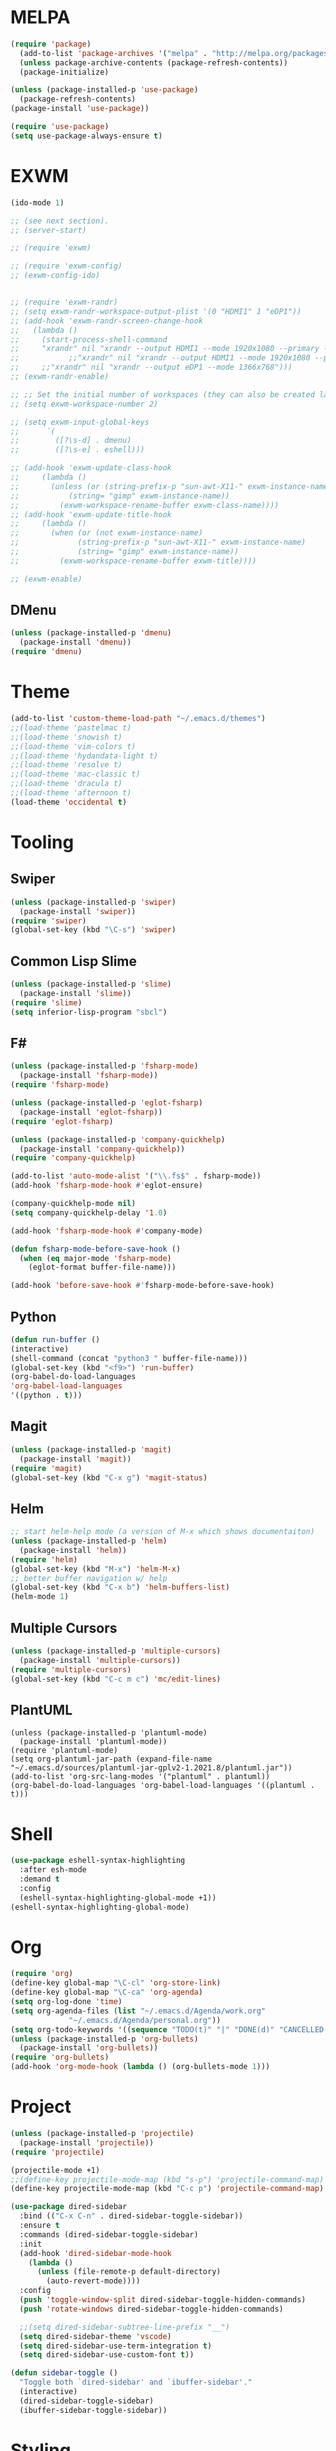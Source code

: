 * MELPA
#+BEGIN_SRC emacs-lisp
  (require 'package)
    (add-to-list 'package-archives '("melpa" . "http://melpa.org/packages/"))
    (unless package-archive-contents (package-refresh-contents))
    (package-initialize)

  (unless (package-installed-p 'use-package)
    (package-refresh-contents)
  (package-install 'use-package))

  (require 'use-package)
  (setq use-package-always-ensure t)
#+END_SRC
* EXWM
 #+BEGIN_SRC emacs-lisp
   (ido-mode 1)

   ;; (see next section).
   ;; (server-start)

   ;; (require 'exwm)

   ;; (require 'exwm-config)
   ;; (exwm-config-ido)


   ;; (require 'exwm-randr)
   ;; (setq exwm-randr-workspace-output-plist '(0 "HDMI1" 1 "eDP1"))
   ;; (add-hook 'exwm-randr-screen-change-hook
   ;; 	(lambda ()
   ;; 	  (start-process-shell-command
   ;; 	  "xrandr" nil "xrandr --output HDMI1 --mode 1920x1080 --primary --left-of eDP1 --output eDP1 --off")))
   ;;           ;;"xrandr" nil "xrandr --output HDMI1 --mode 1920x1080 --primary --left-of eDP1 --output eDP1 --mode 1366x768")))
   ;; 	  ;;"xrandr" nil "xrandr --output eDP1 --mode 1366x768")))
   ;; (exwm-randr-enable)

   ;; ;; Set the initial number of workspaces (they can also be created later).
   ;; (setq exwm-workspace-number 2)

   ;; (setq exwm-input-global-keys
   ;;      `(
   ;;        ([?\s-d] . dmenu)
   ;;        ([?\s-e] . eshell)))

   ;; (add-hook 'exwm-update-class-hook
   ;; 	  (lambda ()
   ;; 	    (unless (or (string-prefix-p "sun-awt-X11-" exwm-instance-name)
   ;; 			(string= "gimp" exwm-instance-name))
   ;; 	      (exwm-workspace-rename-buffer exwm-class-name))))
   ;; (add-hook 'exwm-update-title-hook
   ;; 	  (lambda ()
   ;; 	    (when (or (not exwm-instance-name)
   ;; 		      (string-prefix-p "sun-awt-X11-" exwm-instance-name)
   ;; 		      (string= "gimp" exwm-instance-name))
   ;; 	      (exwm-workspace-rename-buffer exwm-title))))

   ;; (exwm-enable)

 #+END_SRC
** DMenu
   #+BEGIN_SRC emacs-lisp
     (unless (package-installed-p 'dmenu)
       (package-install 'dmenu))
     (require 'dmenu)
   #+END_SRC
* Theme
 #+BEGIN_SRC emacs-lisp
  (add-to-list 'custom-theme-load-path "~/.emacs.d/themes")
  ;;(load-theme 'pastelmac t)
  ;;(load-theme 'snowish t)
  ;;(load-theme 'vim-colors t)
  ;;(load-theme 'hydandata-light t)
  ;;(load-theme 'resolve t)
  ;;(load-theme 'mac-classic t)
  ;;(load-theme 'dracula t)
  ;;(load-theme 'afternoon t)
  (load-theme 'occidental t)
 #+END_SRC
* Tooling
** Swiper
 #+BEGIN_SRC emacs-lisp
   (unless (package-installed-p 'swiper)
     (package-install 'swiper))
   (require 'swiper)
   (global-set-key (kbd "\C-s") 'swiper)
 #+END_SRC
** Common Lisp Slime
 #+BEGIN_SRC emacs-lisp
   (unless (package-installed-p 'slime)
     (package-install 'slime))
   (require 'slime)
   (setq inferior-lisp-program "sbcl")
 #+END_SRC
** F#
 #+BEGIN_SRC emacs-lisp
   (unless (package-installed-p 'fsharp-mode)
     (package-install 'fsharp-mode))
   (require 'fsharp-mode)

   (unless (package-installed-p 'eglot-fsharp)
     (package-install 'eglot-fsharp))
   (require 'eglot-fsharp)

   (unless (package-installed-p 'company-quickhelp)
     (package-install 'company-quickhelp))
   (require 'company-quickhelp)

   (add-to-list 'auto-mode-alist '("\\.fs$" . fsharp-mode))
   (add-hook 'fsharp-mode-hook #'eglot-ensure)

   (company-quickhelp-mode nil)
   (setq company-quickhelp-delay '1.0)

   (add-hook 'fsharp-mode-hook #'company-mode)

   (defun fsharp-mode-before-save-hook ()
     (when (eq major-mode 'fsharp-mode)
       (eglot-format buffer-file-name)))

   (add-hook 'before-save-hook #'fsharp-mode-before-save-hook)

 #+END_SRC
** Python
 #+BEGIN_SRC emacs-lisp
   (defun run-buffer ()
   (interactive)
   (shell-command (concat "python3 " buffer-file-name)))
   (global-set-key (kbd "<f9>") 'run-buffer)
   (org-babel-do-load-languages
   'org-babel-load-languages
   '((python . t)))
 #+END_SRC
** Magit
   #+BEGIN_SRC emacs-lisp
     (unless (package-installed-p 'magit)
       (package-install 'magit))
     (require 'magit)
     (global-set-key (kbd "C-x g") 'magit-status)
   #+END_SRC
** Helm
   #+BEGIN_SRC emacs-lisp
   ;; start helm-help mode (a version of M-x which shows documentaiton)
   (unless (package-installed-p 'helm)
     (package-install 'helm))
   (require 'helm)
   (global-set-key (kbd "M-x") 'helm-M-x)
   ;; better buffer navigation w/ help
   (global-set-key (kbd "C-x b") 'helm-buffers-list)
   (helm-mode 1)
   #+END_SRC
** Multiple Cursors
   #+BEGIN_SRC emacs-lisp
     (unless (package-installed-p 'multiple-cursors)
       (package-install 'multiple-cursors))
     (require 'multiple-cursors)
     (global-set-key (kbd "C-c m c") 'mc/edit-lines)
   #+END_SRC
** PlantUML
 #+BEGIN_SRC elisp
  (unless (package-installed-p 'plantuml-mode)
    (package-install 'plantuml-mode))
  (require 'plantuml-mode)
  (setq org-plantuml-jar-path (expand-file-name "~/.emacs.d/sources/plantuml-jar-gplv2-1.2021.8/plantuml.jar"))
  (add-to-list 'org-src-lang-modes '("plantuml" . plantuml))
  (org-babel-do-load-languages 'org-babel-load-languages '((plantuml . t)))
 #+END_SRC
* Shell
  #+BEGIN_SRC emacs-lisp
    (use-package eshell-syntax-highlighting
      :after esh-mode
      :demand t
      :config
      (eshell-syntax-highlighting-global-mode +1))
    (eshell-syntax-highlighting-global-mode)
  #+END_SRC
* Org
  #+BEGIN_SRC emacs-lisp
    (require 'org)
    (define-key global-map "\C-cl" 'org-store-link)
    (define-key global-map "\C-ca" 'org-agenda)
    (setq org-log-done 'time)
    (setq org-agenda-files (list "~/.emacs.d/Agenda/work.org"
				 "~/.emacs.d/Agenda/personal.org"))
    (setq org-todo-keywords '((sequence "TODO(t)" "|" "DONE(d)" "CANCELLED(c)")))
    (unless (package-installed-p 'org-bullets)
      (package-install 'org-bullets))
    (require 'org-bullets)
    (add-hook 'org-mode-hook (lambda () (org-bullets-mode 1)))
  #+END_SRC
* Project
  #+BEGIN_SRC emacs-lisp
    (unless (package-installed-p 'projectile)
      (package-install 'projectile))
    (require 'projectile)

    (projectile-mode +1)
    ;;(define-key projectile-mode-map (kbd "s-p") 'projectile-command-map)
    (define-key projectile-mode-map (kbd "C-c p") 'projectile-command-map)

    (use-package dired-sidebar
      :bind (("C-x C-n" . dired-sidebar-toggle-sidebar))
      :ensure t
      :commands (dired-sidebar-toggle-sidebar)
      :init
      (add-hook 'dired-sidebar-mode-hook
		(lambda ()
		  (unless (file-remote-p default-directory)
		    (auto-revert-mode))))
      :config
      (push 'toggle-window-split dired-sidebar-toggle-hidden-commands)
      (push 'rotate-windows dired-sidebar-toggle-hidden-commands)

      ;;(setq dired-sidebar-subtree-line-prefix "__")
      (setq dired-sidebar-theme 'vscode)
      (setq dired-sidebar-use-term-integration t)
      (setq dired-sidebar-use-custom-font t))

    (defun sidebar-toggle ()
      "Toggle both `dired-sidebar' and `ibuffer-sidebar'."
      (interactive)
      (dired-sidebar-toggle-sidebar)
      (ibuffer-sidebar-toggle-sidebar))

  #+END_SRC
* Styling
** Startup Screen
 #+BEGIN_SRC emacs-lisp
   (use-package dashboard
      :ensure t
      :diminish dashboard-mode
      :config
      (setq dashboard-banner-logo-title "Welcome to MageMacs, a magic GNU Emacs customization")
      ;; (setq dashboard-startup-banner "~/.emacs.d/sources/images/emacs.svg")
      (setq dashboard-startup-banner "~/.emacs.d/sources/images/WarpBlock.png")
      (setq dashboard-items '((recents  . 10)
			      (bookmarks . 10)
			      (projects . 10)))
      (dashboard-setup-startup-hook))
      (fringe-mode 1)
      (scroll-bar-mode -1)
 #+END_SRC
** Interface Options
  #+BEGIN_SRC emacs-lisp
     (menu-bar-mode -1)
     (tool-bar-mode -1)
     (toggle-scroll-bar -1)
     (add-hook 'prog-mode-hook 'linum-mode)
     (display-battery-mode t)
     (display-time-mode t)
     (unless (package-installed-p 'vscode-icon)
     (package-install 'vscode-icon))
     (require 'vscode-icon)
     (unless (package-installed-p 'transpose-frame)
       (package-refresh-contents)
     (package-install 'transpose-frame))
   #+END_SRC
** Font
   #+BEGIN_SRC elisp
     (custom-set-faces
     '(default ((t (:family "Monaco" :foundry "APPL" :slant normal :weight normal :height 120 :width normal)))))
   #+END_SRC
** Powerline
   #+BEGIN_SRC emacs-lisp
     (unless (package-installed-p 'powerline)
       (package-install 'powerline))
     (require 'powerline)
     (powerline-default-theme)
     (display-battery-mode -1)
   #+END_SRC
